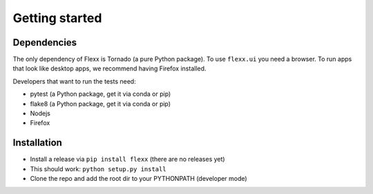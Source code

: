---------------
Getting started
---------------


Dependencies
------------

The only dependency of Flexx is Tornado (a pure Python package). To use
``flexx.ui`` you need a browser. To run apps that look like desktop
apps, we recommend having Firefox installed.

Developers that want to run the tests need:

* pytest (a Python package, get it via conda or pip)
* flake8 (a Python package, get it via conda or pip)
* Nodejs
* Firefox


Installation
------------

* Install a release via ``pip install flexx`` (there are no releases yet)
* This should work: ``python setup.py install``
* Clone the repo and add the root dir to your PYTHONPATH (developer mode)


